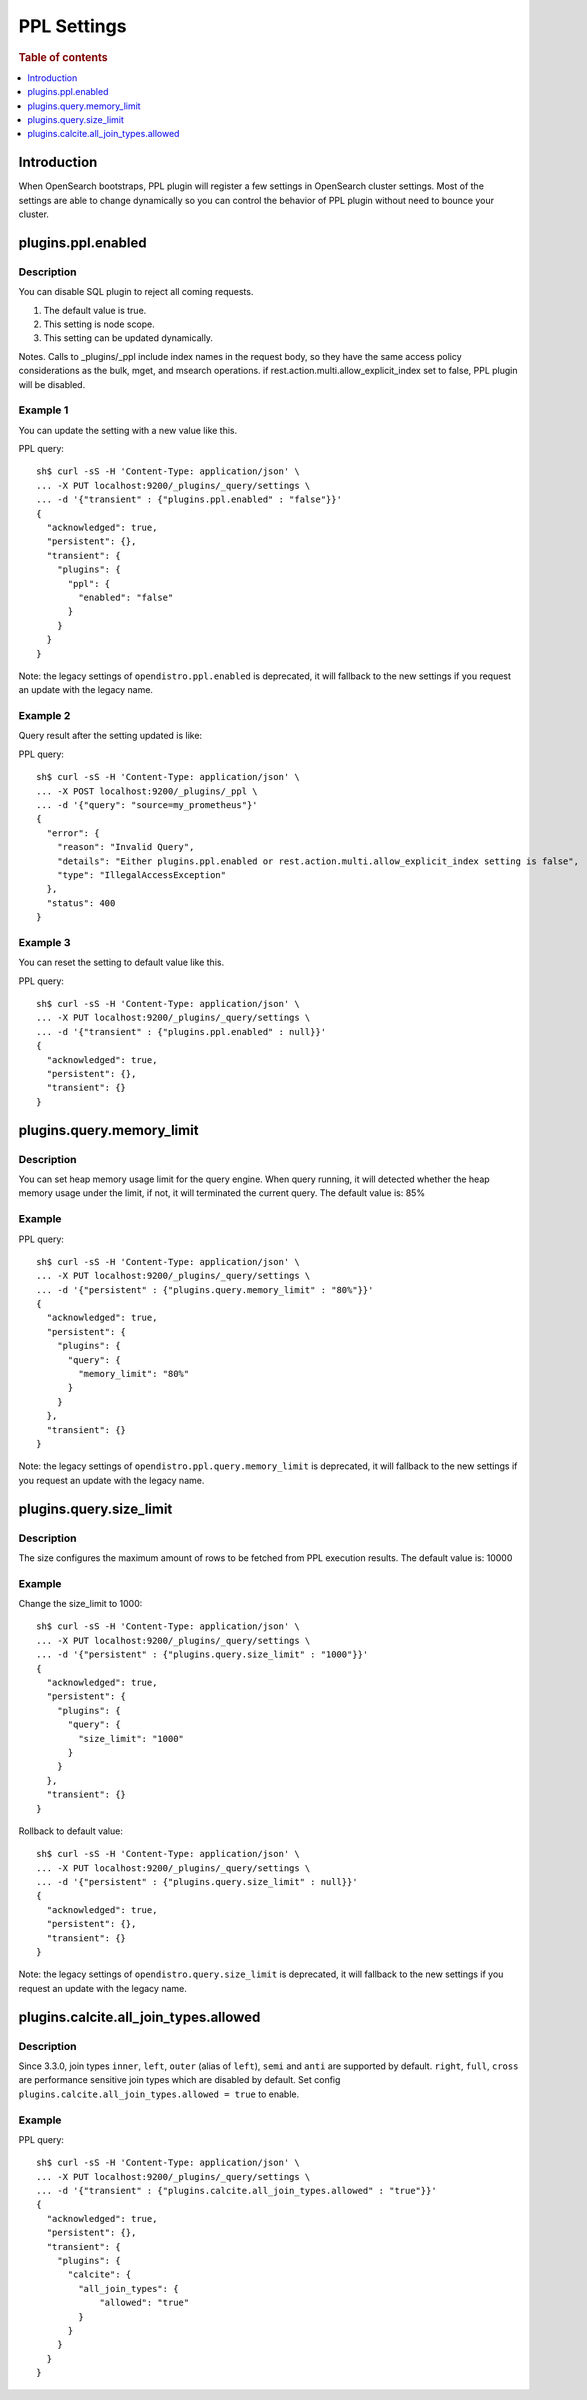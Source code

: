 .. highlight:: sh

============
PPL Settings
============

.. rubric:: Table of contents

.. contents::
   :local:
   :depth: 1


Introduction
============

When OpenSearch bootstraps, PPL plugin will register a few settings in OpenSearch cluster settings. Most of the settings are able to change dynamically so you can control the behavior of PPL plugin without need to bounce your cluster.

plugins.ppl.enabled
===================

Description
-----------

You can disable SQL plugin to reject all coming requests.

1. The default value is true.
2. This setting is node scope.
3. This setting can be updated dynamically.

Notes. Calls to _plugins/_ppl include index names in the request body, so they have the same access policy considerations as the bulk, mget, and msearch operations. if rest.action.multi.allow_explicit_index set to false, PPL plugin will be disabled.

Example 1
---------

You can update the setting with a new value like this.

PPL query::

    sh$ curl -sS -H 'Content-Type: application/json' \
    ... -X PUT localhost:9200/_plugins/_query/settings \
    ... -d '{"transient" : {"plugins.ppl.enabled" : "false"}}'
    {
      "acknowledged": true,
      "persistent": {},
      "transient": {
        "plugins": {
          "ppl": {
            "enabled": "false"
          }
        }
      }
    }

Note: the legacy settings of ``opendistro.ppl.enabled`` is deprecated, it will fallback to the new settings if you request an update with the legacy name.

Example 2
---------

Query result after the setting updated is like:

PPL query::

    sh$ curl -sS -H 'Content-Type: application/json' \
    ... -X POST localhost:9200/_plugins/_ppl \
    ... -d '{"query": "source=my_prometheus"}'
    {
      "error": {
        "reason": "Invalid Query",
        "details": "Either plugins.ppl.enabled or rest.action.multi.allow_explicit_index setting is false",
        "type": "IllegalAccessException"
      },
      "status": 400
    }

Example 3
---------

You can reset the setting to default value like this.

PPL query::

    sh$ curl -sS -H 'Content-Type: application/json' \
    ... -X PUT localhost:9200/_plugins/_query/settings \
    ... -d '{"transient" : {"plugins.ppl.enabled" : null}}'
    {
      "acknowledged": true,
      "persistent": {},
      "transient": {}
    }

plugins.query.memory_limit
==========================

Description
-----------

You can set heap memory usage limit for the query engine. When query running, it will detected whether the heap memory usage under the limit, if not, it will terminated the current query. The default value is: 85%

Example
-------

PPL query::

    sh$ curl -sS -H 'Content-Type: application/json' \
    ... -X PUT localhost:9200/_plugins/_query/settings \
    ... -d '{"persistent" : {"plugins.query.memory_limit" : "80%"}}'
    {
      "acknowledged": true,
      "persistent": {
        "plugins": {
          "query": {
            "memory_limit": "80%"
          }
        }
      },
      "transient": {}
    }

Note: the legacy settings of ``opendistro.ppl.query.memory_limit`` is deprecated, it will fallback to the new settings if you request an update with the legacy name.

plugins.query.size_limit
========================

Description
-----------

The size configures the maximum amount of rows to be fetched from PPL execution results. The default value is: 10000

Example
-------

Change the size_limit to 1000::

    sh$ curl -sS -H 'Content-Type: application/json' \
    ... -X PUT localhost:9200/_plugins/_query/settings \
    ... -d '{"persistent" : {"plugins.query.size_limit" : "1000"}}'
    {
      "acknowledged": true,
      "persistent": {
        "plugins": {
          "query": {
            "size_limit": "1000"
          }
        }
      },
      "transient": {}
    }

Rollback to default value::

    sh$ curl -sS -H 'Content-Type: application/json' \
    ... -X PUT localhost:9200/_plugins/_query/settings \
    ... -d '{"persistent" : {"plugins.query.size_limit" : null}}'
    {
      "acknowledged": true,
      "persistent": {},
      "transient": {}
    }

Note: the legacy settings of ``opendistro.query.size_limit`` is deprecated, it will fallback to the new settings if you request an update with the legacy name.

plugins.calcite.all_join_types.allowed
======================================

Description
-----------

Since 3.3.0, join types ``inner``, ``left``, ``outer`` (alias of ``left``), ``semi`` and ``anti`` are supported by default. ``right``, ``full``, ``cross`` are performance sensitive join types which are disabled by default. Set config ``plugins.calcite.all_join_types.allowed = true`` to enable.

Example
-------

PPL query::

    sh$ curl -sS -H 'Content-Type: application/json' \
    ... -X PUT localhost:9200/_plugins/_query/settings \
    ... -d '{"transient" : {"plugins.calcite.all_join_types.allowed" : "true"}}'
    {
      "acknowledged": true,
      "persistent": {},
      "transient": {
        "plugins": {
          "calcite": {
            "all_join_types": {
                "allowed": "true"
            }
          }
        }
      }
    }
